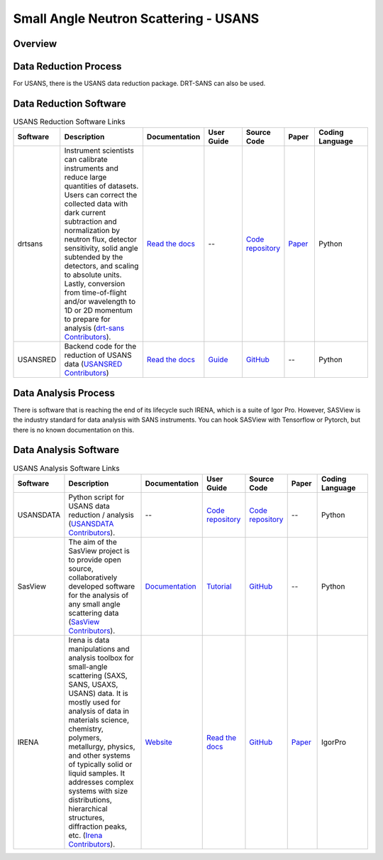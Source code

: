 Small Angle Neutron Scattering - USANS
==================================

.. _usans:

Overview
-----------------------------------


Data Reduction Process
-----------------------------------
For USANS, there is the USANS data reduction package. DRT-SANS can also be used.

Data Reduction Software
-----------------------------------

.. list-table:: USANS Reduction Software Links
   :widths: 8 25 13 11 10 8 15
   :header-rows: 1

   * - Software
     - Description
     - Documentation
     - User Guide
     - Source Code
     - Paper
     - Coding Language
   * - drtsans
     - Instrument scientists can calibrate instruments and reduce large quantities of datasets. Users can correct the collected data with dark current subtraction and normalization by neutron flux, detector sensitivity, solid angle subtended by the detectors, and scaling to absolute units. Lastly, conversion from time-of-flight and/or wavelength to 1D or 2D momentum to prepare for analysis (`drt-sans Contributors <https://www.osti.gov/biblio/1839359>`_).
     - `Read the docs <https://drtsans.readthedocs.io/en/latest/>`_
     - --
     - `Code repository <https://code.ornl.gov/sns-hfir-scse/sans/sans-backend>`_
     - `Paper <https://www.sciencedirect.com/science/article/pii/S2352711022000681>`_
     - Python
   * - USANSRED
     - Backend code for the reduction of USANS data (`USANSRED Contributors <https://github.com/neutrons/usansred>`_)
     - `Read the docs <https://usansred.readthedocs.io/>`_
     - `Guide <https://usansred.readthedocs.io/en/latest/source/user/reduce.html/>`_
     - `GitHub <https://github.com/neutrons/usansred>`_
     - --
     - Python

Data Analysis Process
-----------------------------------
There is software that is reaching the end of its lifecycle such IRENA, which is a
suite of Igor Pro. However, SASView is the industry standard for data analysis with
SANS instruments. You can hook SASView with Tensorflow or Pytorch, but there is
no known documentation on this.


Data Analysis Software
-----------------------------------

.. list-table:: USANS Analysis Software Links
   :widths: 8 25 13 11 10 8 15
   :header-rows: 1

   * - Software
     - Description
     - Documentation
     - User Guide
     - Source Code
     - Paper
     - Coding Language
   * - USANSDATA
     - Python script for USANS data reduction / analysis (`USANSDATA Contributors <https://code.ornl.gov/rys/usans-reduction>`_).
     - --
     - `Code repository <https://code.ornl.gov/rys/usans-reduction/>`_
     - `Code repository <https://code.ornl.gov/rys/usans-reduction/>`_
     - --
     - Python
   * - SasView
     - The aim of the SasView project is to provide open source, collaboratively developed software for the analysis of any small angle scattering data (`SasView Contributors <https://www.sasview.org/about/>`_).
     - `Documentation <https://www.sasview.org/documentation>`_
     - `Tutorial <https://www.sasview.org/documentation>`_
     - `GitHub <https://github.com/SasView/sasview>`_
     - --
     - Python
   * - IRENA 
     - Irena is data manipulations and analysis toolbox for small-angle scattering (SAXS, SANS, USAXS, USANS) data. It is mostly used for analysis of data in materials science, chemistry, polymers, metallurgy, physics, and other systems of typically solid or liquid samples. It addresses complex systems with size distributions, hierarchical structures, diffraction peaks, etc. (`Irena Contributors <https://usaxs.xray.aps.anl.gov/software/irena>`_).
     - `Website <https://usaxs.xray.aps.anl.gov/software/irena>`_
     - `Read the docs <http://saxs-igorcodedocs.readthedocs.io/>`_
     - `GitHub <https://github.com/jilavsky/SAXS_IgorCode>`_
     - `Paper <https://journals.iucr.org/paper?S0021889809002222>`_
     - IgorPro
